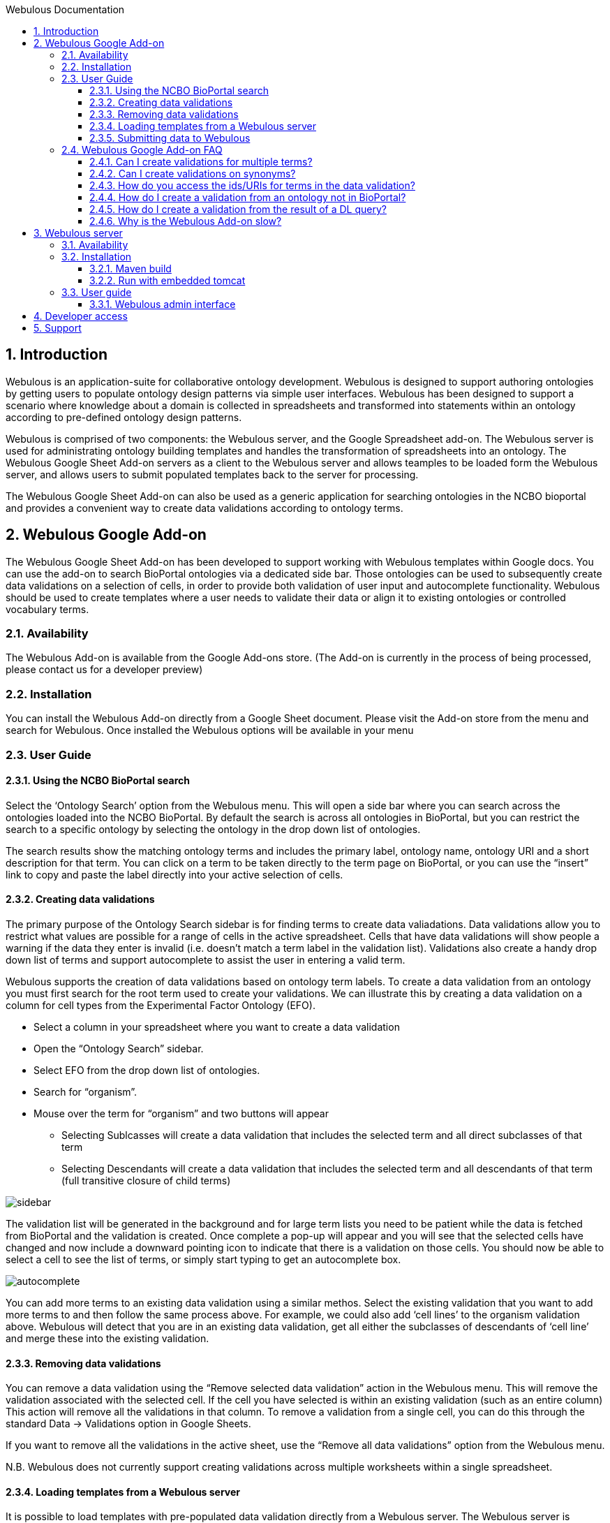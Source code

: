 :toc:
:toc-title: Webulous Documentation
:toclevels: 4
:numbered:

== Introduction

Webulous is an application-suite for collaborative ontology development. Webulous is designed to support authoring ontologies by getting users to populate ontology design patterns via simple user interfaces.
Webulous has been designed to support a scenario where knowledge about a domain is collected in spreadsheets and transformed into statements within an ontology according to pre-defined ontology design patterns.

Webulous is comprised of two components: the Webulous server, and the Google Spreadsheet add-on. The Webulous server is used for administrating ontology building templates and handles the transformation of spreadsheets into an ontology.
The Webulous Google Sheet Add-on servers as a client to the Webulous server and allows teamples to be loaded form the Webulous server, and allows users to submit populated templates back to the server for processing.

The Webulous Google Sheet Add-on can also be used as a generic application for searching ontologies in the NCBO bioportal and provides a convenient way to create data validations according to ontology terms.

== Webulous Google Add-on

The Webulous Google Sheet Add-on has been developed to support working with Webulous templates within Google docs. You can use the add-on to search BioPortal ontologies via a dedicated side bar.
Those ontologies can be used to subsequently create data validations on a selection of cells, in order to provide both validation of user input and autocomplete functionality.
Webulous should be used to create templates where a user needs to validate their data or align it to existing ontologies or controlled vocabulary terms.

=== Availability

The Webulous Add-on is available from the Google Add-ons store. (The Add-on is currently in the process of being processed, please contact us for a developer preview)

=== Installation

You can install the Webulous Add-on directly from a Google Sheet document. Please visit the Add-on store from the menu and search for Webulous. Once installed the Webulous options will be available in your menu

=== User Guide

==== Using the NCBO BioPortal search

Select the ‘Ontology Search’ option from the Webulous menu. This will open a side bar where you can search across the ontologies loaded into the NCBO BioPortal.
By default the search is across all ontologies in BioPortal, but you can restrict the search to a specific ontology by selecting the ontology in the drop down list of ontologies.

The search results show the matching ontology terms and includes the primary label, ontology name, ontology URI and a short description for that term.
You can click on a term to be taken directly to the term page on BioPortal, or you can use the “insert” link to copy and paste the label directly into your active selection of cells.

==== Creating data validations

The primary purpose of the Ontology Search sidebar is for finding terms to create data valiadations. Data validations allow you to restrict what values are possible for a range of cells in the active spreadsheet.
Cells that have data validations will show people a warning if the data they enter is invalid (i.e. doesn’t match a term label in the validation list).
Validations also create a handy drop down list of terms and support autocomplete to assist the user in entering a valid term.

Webulous supports the creation of data validations based on ontology term labels. To create a data validation from an ontology you must first search for the root term used to create your validations.
We can illustrate this by creating a data validation on a column for cell types from the Experimental Factor Ontology (EFO).

* Select a column in your spreadsheet where you want to create a data validation
* Open the “Ontology Search” sidebar.
* Select EFO from the drop down list of ontologies.
* Search for “organism”.
* Mouse over the term for “organism” and two buttons will appear
** Selecting Sublcasses will create a data validation that includes the selected term and all direct subclasses of that term
** Selecting Descendants will create a data validation that includes the selected term and all descendants of that term (full transitive closure of child terms)

image::side_bar_1.png[sidebar]

The validation list will be generated in the background and for large term lists you need to be patient while the data is fetched from BioPortal and the validation is created.
Once complete a pop-up will appear and you will see that the selected cells have changed and now include a downward pointing icon to indicate that there is a validation on those cells.
You should now be able to select a cell to see the list of terms, or simply start typing to get an autocomplete box.

image::auto_complete.png[autocomplete]

You can add more terms to an existing data validation using a similar methos. Select the existing validation that you want to add more terms to and then follow the same process above.
For example, we could also add ‘cell lines’ to the organism validation above. Webulous will detect that you are in an existing data validation, get all either the subclasses of descendants of ‘cell line’ and merge these into the existing validation.

==== Removing data validations

You can remove a data validation using the “Remove selected data validation” action in the Webulous menu. This will remove the validation associated with the selected cell.
If the cell you have selected is within an existing validation (such as an entire column) This action will remove all the validations in that column.
To remove a validation from a single cell, you can do this through the standard Data -> Validations option in Google Sheets.

If you want to remove all the validations in the active sheet, use the “Remove all data validations” option from the Webulous menu.

N.B. Webulous does not currently support creating validations across multiple worksheets within a single spreadsheet.

==== Loading templates from a Webulous server

It is possible to load templates with pre-populated data validation directly from a Webulous server.
The Webulous server is capable of serving more complex data validations, such as those that are constructed from a custom list, ontologies outside of BioPortal, and validation lists based on the results of a DL query.

To load a data submission template from a Webulous server, the Webulous server needs to be running on a public URL accessible by the Google document.
The EBI is currently hosting a read-only Webulous server that you can use to load templatesfor submitting term requests to EFO   (http://www.ebi.ac.uk/efo/webulous).

Open the Webulus menu and go down to the “Webulous server” option, then choose “Load a template…”.  This will open a dialog where you must enter the URL where the Webulous server is running (e.g. http://www.ebi.ac.uk/efo/webulous).
Click the “Get templates” button and a list of available templates will appear in the drop down menu below.
By default Webullou will create a template for 100 rows of data, but if you think you will require more rows, you can set the amount in the input here.
Finally, click the “Load teamplte” button that will create a new sheet in the current spreadsheet with the appropriate data validations pre populated.

N.B. Some templates can be large and may take some time to create all the necessary data validations. These happen asynchronously in the background, so please be patient while the template loads.

==== Submitting data to Webulous

One you have loaded a template and populated it with some data, you can submit that data back to the Webulous server where you loaded the template.
In the Webulous menu, under “Webulous server”, choose “Submit populated template”. A dialog will open showing the address where the data will be submitted, along with two input fields.
The first is where you can submit a short message to accompany the submission. This message is optional, but it is advised that you enter something relevant so that the Webulous administrators can easily identify your submission in any future correspondence.
The second option is for a URIGen API key, this is only relevant for templates that have an accompanying URIGen server running for new URI creation.
The template administrators will advise you on if you need to supply a URIGen API key when you submit new data.

When you are ready, click the submit button and the data will be uploaded to the Webulous server. The app may ask you at this stage to authorise that you e-mail address can be shared with the Webulous server.
The e-mail address you use to login to google will be used to send you notifications about your data submission. No other information is collected from your Google account.


=== Webulous Google Add-on FAQ

==== Can I create validations for multiple terms?

You can create a data validation using more than one terms. If you try and add a new validations over an existing data validatrion, the Webulous app will merge these validations. If you want to overide an exsiting validation you must
 remove it first.

==== Can I create validations on synonyms?

Validations on synonyms is not currently supported in the Webulous Add-on.

==== How do you access the ids/URIs for terms in the data validation?

Information about validations are stored in hidden sheets in the Google Sheet. You can find and shoe the hidden sheets in the View menu.

==== How do I create a validation from an ontology not in BioPortal?

You must use the Webulous server if you want to create templates from ontologies outside of BioPortal.

==== How do I create a validation from the result of a DL query?

You must use the Webulous server if you want to create templates with data validations generated from DL queries.

==== Why is the Webulous Add-on slow?

Google sheets has limits on how many terms can go into a data validation. If you are trying to create a data validation of more than 10,000 terms you can expect the performance to drop off. It is best to try and minimise the number of allowed values
in a validation, and split these over multiple columns if you have a lot of terms.

== Webulous server

You can use the Webulous server to manage your ontology building templates. Webulous has a flexible model for defining ontology building templates that can be used to build custom user interfaces, or loaded directly into Google Spreadsheets.
Webulous uses the Ontology Pre-Processing Language (OPPL) as a domain specific language  (DSL) for expressing ontology design patterns and provides services for instantiating those patterns from data submitted for a given template.

=== Availability

The source code for Webulous is available on github at https://github.com/EBISPOT/webpopulous

===  Installation

Webulous can be built with Maven and includes an executable jar with an embedded tomcat, or you can deploy the provided WAR file in your servlet container. Webulous requires access to a MongoDB database.

==== Maven build

[listing]
mvn package

This will build a WAR file in webulous-mvc/target/webulous-boot.war that can be deployed in your favourite container or executed directly with an embedded tomcat using

==== Run with embedded tomcat

[listing]
java -jar    webulous-mvc/target/webulous-boot.war

Or run the Webulous server directly with Docker

[listing]
docker run -d -p 8080:8080 simonjupp/webpopulous

Assuming you are running on localhost the webulous server will be running at http://localhost:8080/webulous

=== User guide

==== Webulous admin interface

The Webulous admin interface can be used to

== Developer access

== Support

Please contact Simon Jupp (jupp [at] ebi.ac.uk) if you have any queries or technical problems.


